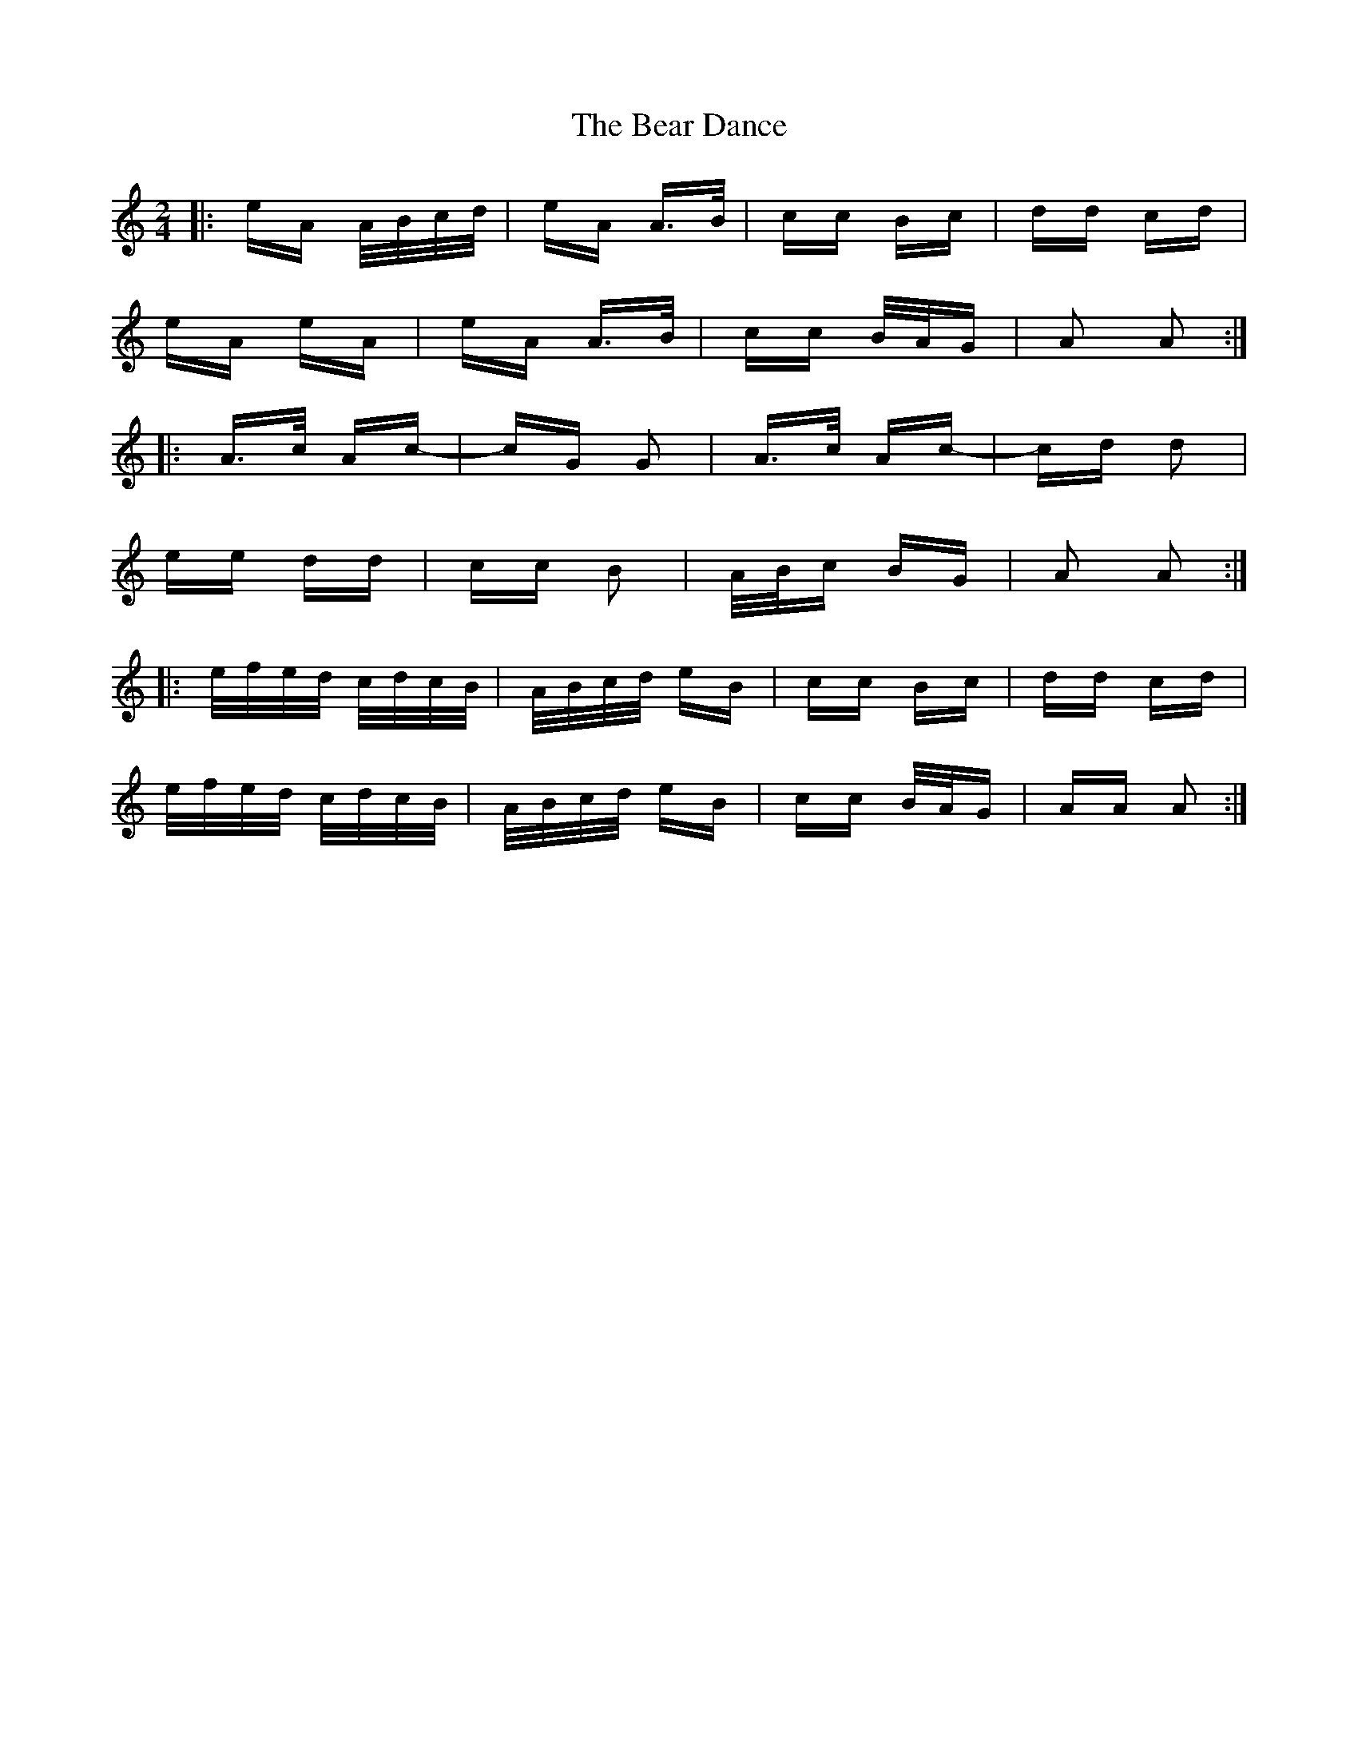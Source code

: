 X: 3088
T: Bear Dance, The
R: polka
M: 2/4
K: Aminor
|:eA A/B/c/d/|eA A>B|cc Bc|dd cd|
eA eA|eA A>B|cc B/A/G|A2 A2:|
|:A>c Ac-|cG G2|A>c Ac-|cd d2|
ee dd|cc B2|A/B/c BG|A2 A2:|
|:e/f/e/d/ c/d/c/B/|A/B/c/d/ eB|cc Bc|dd cd|
e/f/e/d/ c/d/c/B/|A/B/c/d/ eB|cc B/A/G|AA A2:|

